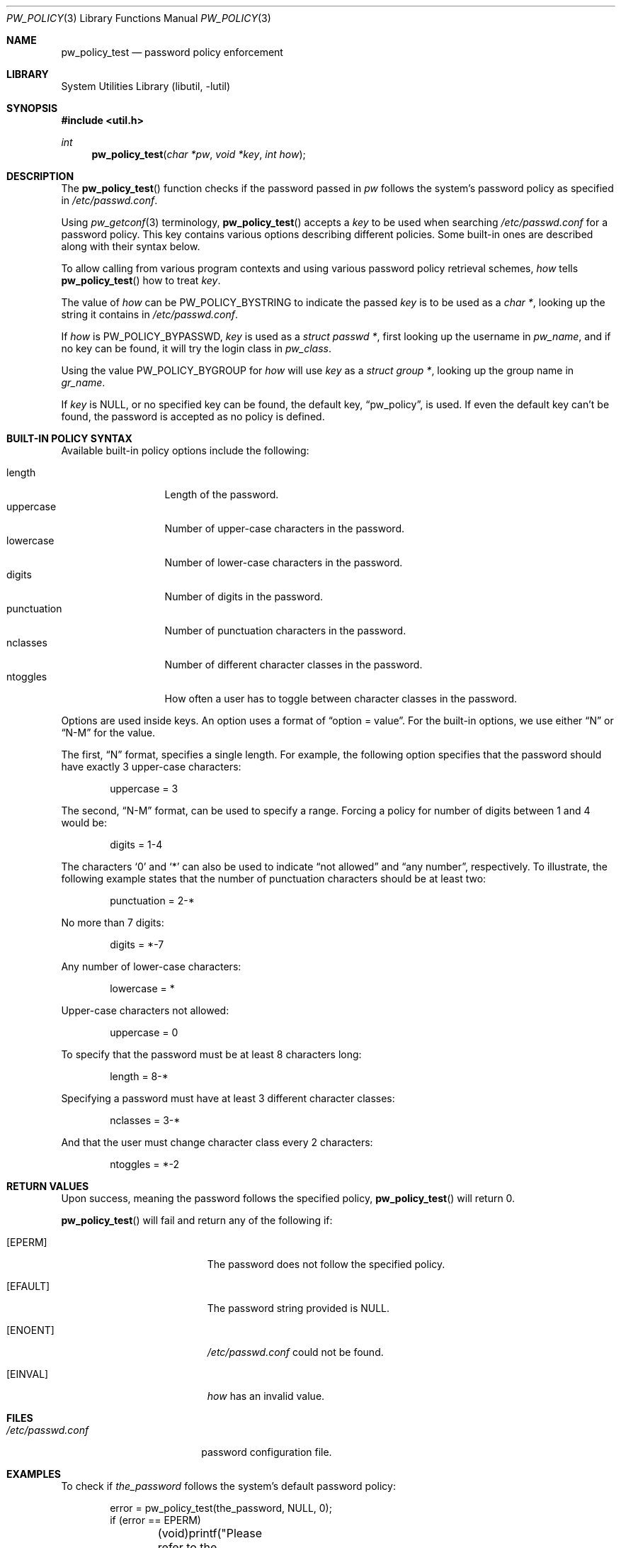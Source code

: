 .\" $NetBSD: pw_policy.3,v 1.1 2005/09/14 11:36:52 elad Exp $
.\"
.\" Copyright 2005 Elad Efrat <elad@NetBSD.org>
.\"
.\" Redistribution and use in source and binary forms, with or without
.\" modification, are permitted provided that the following conditions
.\" are met:
.\" 1. Redistributions of source code must retain the above copyright
.\"    notice, this list of conditions and the following disclaimer.
.\" 2. The name of the Author may not be used to endorse or promote
.\"    products derived from this software without specific prior written
.\"    permission.
.\"
.\" THIS SOFTWARE IS PROVIDED BY THE AUTHOR ``AS IS'' AND
.\" ANY EXPRESS OR IMPLIED WARRANTIES, INCLUDING, BUT NOT LIMITED TO, THE
.\" IMPLIED WARRANTIES OF MERCHANTABILITY AND FITNESS FOR A PARTICULAR PURPOSE
.\" ARE DISCLAIMED.  IN NO EVENT SHALL THE AUTHOR BE LIABLE
.\" FOR ANY DIRECT, INDIRECT, INCIDENTAL, SPECIAL, EXEMPLARY, OR CONSEQUENTIAL
.\" DAMAGES (INCLUDING, BUT NOT LIMITED TO, PROCUREMENT OF SUBSTITUTE GOODS
.\" OR SERVICES; LOSS OF USE, DATA, OR PROFITS; OR BUSINESS INTERRUPTION)
.\" HOWEVER CAUSED AND ON ANY THEORY OF LIABILITY, WHETHER IN CONTRACT, STRICT
.\" LIABILITY, OR TORT (INCLUDING NEGLIGENCE OR OTHERWISE) ARISING IN ANY WAY
.\" OUT OF THE USE OF THIS SOFTWARE, EVEN IF ADVISED OF THE POSSIBILITY OF
.\" SUCH DAMAGE.
.\"
.Dd September 13, 2005
.Dt PW_POLICY 3
.Os
.Sh NAME
.Nm pw_policy_test
.Nd password policy enforcement
.Sh LIBRARY
.Lb libutil
.Sh SYNOPSIS
.In util.h
.Ft int
.Fn pw_policy_test "char *pw" "void *key" "int how"
.Sh DESCRIPTION
The
.Fn pw_policy_test
function checks if the password passed in
.Ar pw
follows the system's password policy as specified in
.Pa /etc/passwd.conf .
.Pp
Using
.Xr pw_getconf 3
terminology,
.Fn pw_policy_test
accepts a
.Ar key
to be used when searching
.Pa /etc/passwd.conf
for a password policy.
This key contains various options describing different policies.
Some built-in ones are described along with their syntax below.
.Pp
To allow calling from various program contexts
and using various password policy retrieval schemes,
.Ar how
tells
.Fn pw_policy_test
how to treat
.Ar key .
.Pp
The value of
.Ar how
can be
.Dv PW_POLICY_BYSTRING
to indicate the passed
.Ar key
is to be used as a
.Ft char * ,
looking up the string it contains in
.Pa /etc/passwd.conf .
.Pp
If
.Ar how
is
.Dv PW_POLICY_BYPASSWD ,
.Ar key
is used as a
.Ft struct passwd * ,
first looking up the username in
.Ft pw_name ,
and if no key can be found, it will try the login class in
.Ft pw_class .
.Pp
Using the value
.Dv PW_POLICY_BYGROUP
for
.Ar how
will use
.Ar key
as a
.Ft struct group * ,
looking up the group name in
.Ft gr_name .
.Pp
If
.Ar key
is
.Dv NULL ,
or no specified key can be found, the default key,
.Dq pw_policy ,
is used.
If even the default key can't be found,
the password is accepted as no policy is defined.
.Sh BUILT-IN POLICY SYNTAX
Available built-in policy options include the following:
.Pp
.Bl -tag -width kungfuninja -compact
.It length
Length of the password.
.It uppercase
Number of upper-case characters in the password.
.It lowercase
Number of lower-case characters in the password.
.It digits
Number of digits in the password.
.It punctuation
Number of punctuation characters in the password.
.It nclasses
Number of different character classes in the password.
.It ntoggles
How often a user has to toggle between character classes in the password.
.El
.Pp
Options are used inside keys.
An option uses a format of
.Dq option = value .
For the built-in options, we use either
.Dq N
or
.Dq N-M
for the value.
.Pp
The first,
.Dq N
format, specifies a single length.
For example, the following option specifies that the password should
have exactly 3 upper-case characters:
.Bd -literal -offset indent
uppercase = 3
.Ed
.Pp
The second,
.Dq N-M
format, can be used to specify a range.
Forcing a policy for number of digits between 1 and 4 would be:
.Bd -literal -offset indent
digits = 1-4
.Ed
.Pp
The characters
.Sq 0
and
.Sq *
can also be used to indicate
.Dq not allowed
and
.Dq any number ,
respectively.
To illustrate, the following example states that the number of
punctuation characters should be at least two:
.Bd -literal -offset indent
punctuation = 2-*
.Ed
.Pp
No more than 7 digits:
.Bd -literal -offset indent
digits = *-7
.Ed
.Pp
Any number of lower-case characters:
.Bd -literal -offset indent
lowercase = *
.Ed
.Pp
Upper-case characters not allowed:
.Bd -literal -offset indent
uppercase = 0
.Ed
.Pp
To specify that the password must be at least 8 characters long:
.Bd -literal -offset indent
length = 8-*
.Ed
.Pp
Specifying a password must have at least 3 different character classes:
.Bd -literal -offset indent
nclasses = 3-*
.Ed
.Pp
And that the user must change character class every 2 characters:
.Bd -literal -offset indent
ntoggles = *-2
.Ed
.Sh RETURN VALUES
Upon success, meaning the password follows the specified policy,
.Fn pw_policy_test
will return 0.
.Pp
.Fn pw_policy_test
will fail and return any of the following if:
.Bl -tag -width Er
.It Bq Er EPERM
The password does not follow the specified policy.
.It Bq Er EFAULT
The password string provided is
.Dv NULL .
.It Bq Er ENOENT
.Pa /etc/passwd.conf
could not be found.
.It Bq Er EINVAL
.Ar how
has an invalid value.
.El
.Sh FILES
.Bl -tag -width /etc/passwd.conf -compact
.It Pa /etc/passwd.conf
password configuration file.
.El
.Sh EXAMPLES
To check if
.Ar the_password
follows the system's default password policy:
.Bd -literal -offset indent
error = pw_policy_test(the_password, NULL, 0);
if (error == EPERM)
	(void)printf("Please refer to the password policy.\en");
.Ed
.Pp
To check if
.Ar the_password ,
entered by a user whose password database entry is in
.Ar pw_entry
follows the specified policy:
.Bd -literal -offset indent
error = pw_policy_test(the_password, pw_entry, PW_POLICY_BYPASSWD);
if (error == EPERM) {
	(void)printf("Please refer to the password policy.\en");
	return (EPERM);
}
.Ed
.Pp
Note that
.Fn pw_policy_test
will first look for a password policy for the username in
.Ar pw_entry-\*[Gt]pw_name ,
if not found, it will try looking for a policy for the login class in
.Ar pw_entry-\*[Gt]pw_class ,
and if it can't find such either it will fallback to the default key,
.Dq pw_policy .
.Pp
To handle cases where there is no
.Pa /etc/passwd.conf ,
it might be desired to fallback to an internal policy:
.Bd -literal -offset indent
error = pw_policy(the_password, NULL, 0);
if (error == ENOENT) {
	/* No /etc/passwd.conf. Just check minimum length. */
	if (strlen(the_password) \*[Lt] 8) {
		(void)printf("Please use at least 8 chars.\en");
		return (EPERM);
	}
}
.Ed
.Pp
An example for a common default password policy in
.Pa /etc/passwd.conf :
.Bd -literal -offset indent
pw_policy:
  length = 8-*		# At least 8 characters long,
  lowercase = 1-*	# combining lowercase,
  uppercase = 1-*	# uppercase,
  digits = 1-*		# and digits.
  punctuation = *	# Punctuation is optional.
.Ed
.Pp
A different policy that might be used:
.Bd -literal -offset indent
  nclasses = 3-*	# At least 3 different character classes,
  ntoggles = *-2	# not more than 2 same class in a row.
.Ed
.Sh SEE ALSO
.Xr pw_getconf 3 ,
.Xr passwd.conf 5
.Sh HISTORY
The
.Nm
function first appeared in
.Nx 4.0 .
.Sh AUTHORS
.An Elad Efrat
.Aq elad@NetBSD.org
